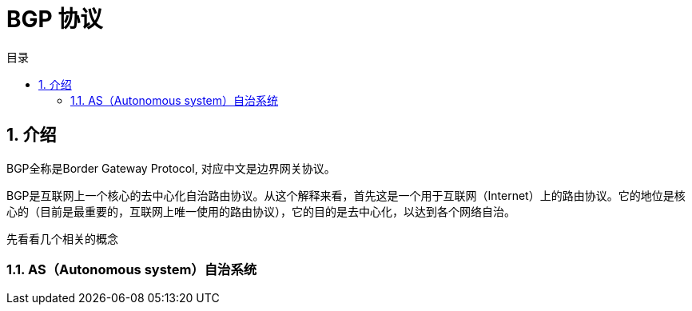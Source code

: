 = BGP 协议
:toc:
:toc-title: 目录
:toclevels: 5
:sectnums:

== 介绍
BGP全称是Border Gateway Protocol, 对应中文是边界网关协议。

BGP是互联网上一个核心的去中心化自治路由协议。从这个解释来看，首先这是一个用于互联网（Internet）上的路由协议。它的地位是核心的（目前是最重要的，互联网上唯一使用的路由协议），它的目的是去中心化，以达到各个网络自治。

先看看几个相关的概念

=== AS（Autonomous system）自治系统




